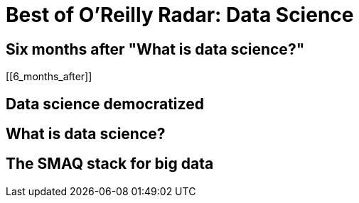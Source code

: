 = Best of O'Reilly Radar: Data Science

== Six months after "What is data science?"

[[6_months_after]]

== Data science democratized

[[democratize]]

== What is data science?

[[data_science]]

== The SMAQ stack for big data

[[SMAQ_stack]]

